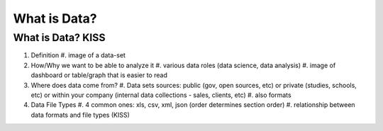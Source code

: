 What is Data?
=============

What is Data? KISS
------------------
#. Definition
   #. image of a data-set
#. How/Why we want to be able to analyze it
   #. various data roles (data science, data analysis)
   #. image of dashboard or table/graph that is easier to read
#. Where does data come from?
   #. Data sets sources: public (gov, open sources, etc) or private (studies, schools, etc) or within your company (internal data collections - sales, clients, etc)
   #. also formats 
#. Data File Types 
   #. 4 common ones: xls, csv, xml, json  (order determines section order)
   #. relationship between data formats and file types (KISS)
